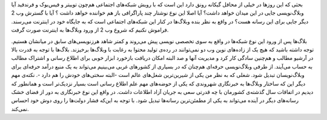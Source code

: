 .. title: آیا با ورود ابزار‌های اجتماعی وبلاگ‌ها می‌میرند‌؟ 
.. date: 2010/4/1 11:18:1

بحثی که این روز‌ها در خیلی از محافل گیکانه رونق دارد این است که با رویش
شبکه‌های اجتماعی هم‌چون توییتر و فیس‌بوک و فرند‌فید آیا وبلاگ‌نویسی جایی
در این میدان خواهد داشت‌؟ آیا اصلا این نوع نوشتار چند پاراگرافی باز هم
خواننده خواهد داشت ؟ آیا با گسترش وب 2 دیگر جایی برای این رسانه هست‌؟ در
واقع به نظر بنده وبلاگ‌ها در کنار این شبکه‌های اجتماعی است که به جایگاه
خود در اینترنت می‌رسند‌. فراموش نکنیم که شروع وب 2 از ورود وبلاگ‌ها به
اینترنت صورت گرفت‌.

|image0|

بلاگ‌ها پس از ورود این نوع شبکه‌ها در واقع به سوی تخصصی نویسی پیش
می‌روند و کمتر شاهد هرز‌نویسی‌های سابق در میانشان هستیم‌. توجه داشته
باشید که هیچ یک از زاده‌های نوین وب دو نمی‌توانند در رده‌ی تولید محتوا
به رغابت با وبلاگ‌ها بر‌خیزند‌. بلاگ‌ها با توجه به قدرت بالا در آرشیو
مطالب و هم‌چنین سادگی کار کرد و مدیریت آنها و صد البته امکان دریافت
باز‌خورد ابزار خوبی برای اطلاع رسانی و اشتراک مطالب به حساب می‌آیند‌. از
طرفی وبلاگ‌نویسی حرفه‌ای هم‌چنان که در بسیاری از کشور‌های غربی می‌بینیم
می‌تواند به یک منبع در‌آمد حرفه‌ای برای وبلاگ‌نویسان تبدیل شود‌. شغلی که
به نظر من یکی از شیرین‌ترین شغل‌های عالم است‌ -‌البته سختی‌های خودش را
هم دارد -‌. نکته‌ی مهم دیگر این که ساختار وبلاگ‌ها به خبر‌نگاری شهروندی
که یکی از حوضه‌های مهم علم اطلاع رسانی‌ است بسیار نزدیک‌تر است و همانطور
که دیدیم در اتفاقات سال گذشته‌ی کشور‌مان با چه قدرتی سعی به جریان آزاد
اطلاعات داشت‌. در واقع این نوع خبر‌نگاری به دور از فضای خشک رسانه‌های
دیگر در آینده می‌تواند به یکی از مطمئن‌ترین رسانه‌ها تبدیل شود‌. با توجه
به این‌که فشار دولت‌ها را روی دوش خود احساس نمی‌کند‌.

.. |image0| image:: http://shahinism.files.wordpress.com/2010/04/blog.jpg
   :target: http://shahinism.files.wordpress.com/2010/04/blog.jpg
